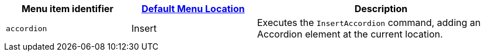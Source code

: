 [cols="1,1,2",options="header"]
|===
|Menu item identifier |xref:menus-configuration-options.adoc#example-the-tinymce-default-menu-items[Default Menu Location] |Description
|`+accordion+` |Insert |Executes the `InsertAccordion` command, adding an Accordion element at the current location.
|===
